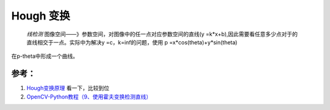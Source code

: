 
Hough 变换
**********


 *线检测* 图像空间——》参数空间，对图像中的任一点对应参数空间的直线(y =k*x+b),因此需要看任意多少点对于的直线相交于一点。实际中为解决y =c，k=inf的问题，使用 p =x*cos(theta)+y*sin(theta)
在p-theta中形成一个曲线。

参考：
=====

#. `Hough变换原理 <http://blog.csdn.net/icerain&#95;3321/article/details/1665280>`_  看一下，比较到位
#. `OpenCV-Python教程（9、使用霍夫变换检测直线） <http://blog.csdn.net/sunny2038/article/details/9253823>`_  

